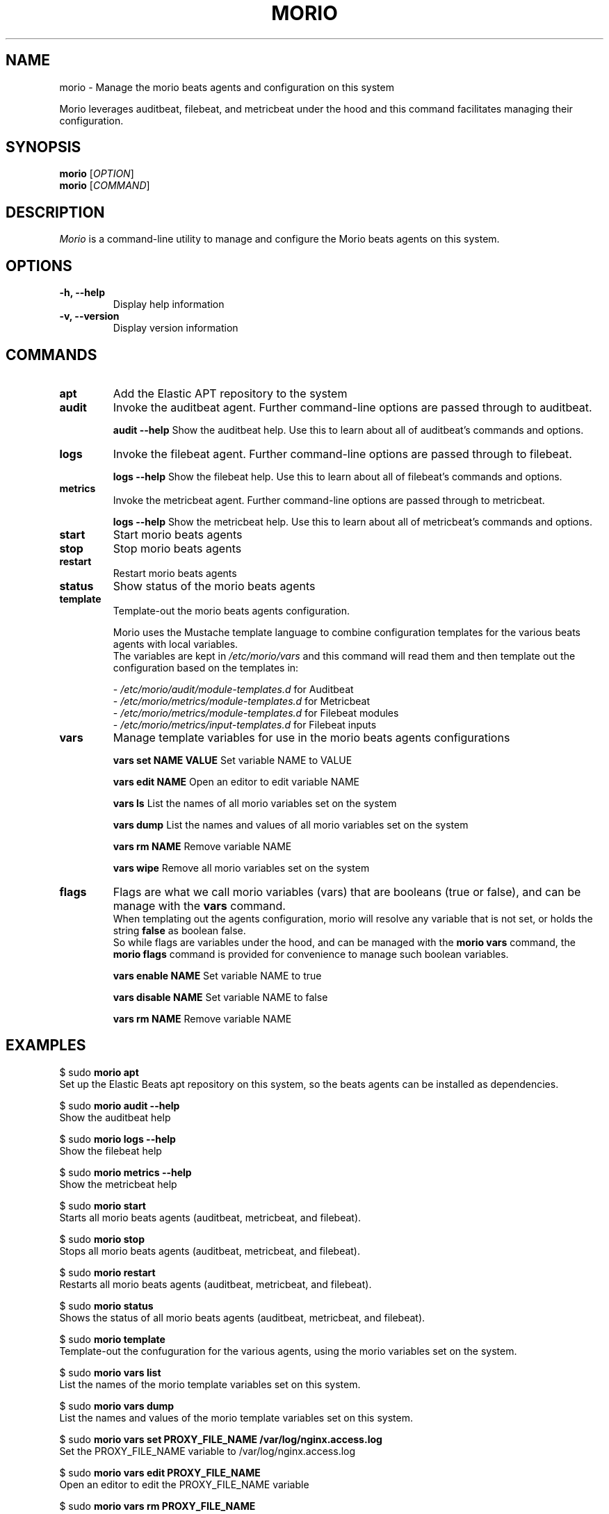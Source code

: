 .TH MORIO 8 "February 2024" "Version 1.0" "Administrative Commands"

.SH NAME
morio \- Manage the morio beats agents and configuration on this system

Morio leverages auditbeat, filebeat, and metricbeat under the hood and this command facilitates managing their configuration.

.SH SYNOPSIS
.B morio
[\fIOPTION\fR]
.br
.B morio
[\fICOMMAND\fR]

.SH DESCRIPTION
\fIMorio\fR is a command-line utility to manage and configure the Morio beats agents on this system.

.SH OPTIONS
.TP
\fB\-h, \-\-help\fR
Display help information

.TP
\fB\-v, \-\-version\fR
Display version information

.SH COMMANDS
.TP

\fBapt\fR
Add the Elastic APT repository to the system

.TP
\fBaudit\fR
Invoke the auditbeat agent. Further command-line options are passed through to auditbeat.

\fBaudit --help\fR
Show the auditbeat help. Use this to learn about all of auditbeat's commands and options.

.TP
\fBlogs\fR
Invoke the filebeat agent. Further command-line options are passed through to filebeat.

\fBlogs --help\fR
Show the filebeat help. Use this to learn about all of filebeat's commands and options.

.TP
\fBmetrics\fR
Invoke the metricbeat agent. Further command-line options are passed through to metricbeat.

\fBlogs --help\fR
Show the metricbeat help. Use this to learn about all of metricbeat's commands and options.

.TP
\fBstart\fR
Start morio beats agents

.TP
\fBstop\fR
Stop morio beats agents

.TP
\fBrestart\fR
Restart morio beats agents

.TP
\fBstatus\fR
Show status of the morio beats agents

.TP
\fBtemplate\fR
Template-out the morio beats agents configuration.

Morio uses the Mustache template language to combine configuration templates for the various beats agents with local variables.
.br
The variables are kept in \fI/etc/morio/vars\fR and this command will read them and then template out the configuration based on the templates in:

- \fI/etc/morio/audit/module-templates.d\fR for Auditbeat
.br
- \fI/etc/morio/metrics/module-templates.d\fR for Metricbeat
.br
- \fI/etc/morio/metrics/module-templates.d\fR for Filebeat modules
.br
- \fI/etc/morio/metrics/input-templates.d\fR for Filebeat inputs

.TP
\fBvars\fR
Manage template variables for use in the morio beats agents configurations

\fBvars set NAME VALUE\fR
Set variable NAME to VALUE

\fBvars edit NAME\fR
Open an editor to edit variable NAME

\fBvars ls\fR
List the names of all morio variables set on the system

\fBvars dump\fR
List the names and values of all morio variables set on the system

\fBvars rm NAME\fR
Remove variable NAME

\fBvars wipe\fR
Remove all morio variables set on the system

.TP
\fBflags\fR
Flags are what we call morio variables (vars) that are booleans (true or false), and can be manage with the \fBvars\fR command.
.br
When templating out the agents configuration, morio will resolve any variable that is not set, or holds the string \fBfalse\fR as boolean false.
.br
So while flags are variables under the hood, and can be managed with the \fBmorio vars\fR command, the \fBmorio flags\fR command is provided for convenience to manage such boolean variables.

\fBvars enable NAME\fR
Set variable NAME to true

\fBvars disable NAME\fR
Set variable NAME to false

\fBvars rm NAME\fR
Remove variable NAME


.SH EXAMPLES
$ sudo \fBmorio apt\fR
.br
Set up the Elastic Beats apt repository on this system, so the beats agents
can be installed as dependencies.

$ sudo \fBmorio audit --help\fR
.br
Show the auditbeat help

$ sudo \fBmorio logs --help\fR
.br
Show the filebeat help

$ sudo \fBmorio metrics --help\fR
.br
Show the metricbeat help

$ sudo \fBmorio start\fR
.br
Starts all morio beats agents (auditbeat, metricbeat, and filebeat).

$ sudo \fBmorio stop\fR
.br
Stops all morio beats agents (auditbeat, metricbeat, and filebeat).

$ sudo \fBmorio restart\fR
.br
Restarts all morio beats agents (auditbeat, metricbeat, and filebeat).

$ sudo \fBmorio status\fR
.br
Shows the status of all morio beats agents (auditbeat, metricbeat, and filebeat).

$ sudo \fBmorio template\fR
.br
Template-out the confuguration for the various agents, using the morio variables set on the system.

$ sudo \fBmorio vars list\fR
.br
List the names of the morio template variables set on this system.

$ sudo \fBmorio vars dump\fR
.br
List the names and values of the morio template variables set on this system.

$ sudo \fBmorio vars set PROXY_FILE_NAME /var/log/nginx.access.log\fR
.br
Set the PROXY_FILE_NAME variable to /var/log/nginx.access.log

$ sudo \fBmorio vars edit PROXY_FILE_NAME\fR
.br
Open an editor to edit the PROXY_FILE_NAME variable

$ sudo \fBmorio vars rm PROXY_FILE_NAME\fR
.br
Remove the PROXY_FILE_NAME variable

$ sudo \fBmorio flags enable MORIO_DEBUG\fR
.br
Set the MORIO_DEBUG variable to true

$ sudo \fBmorio flags disable MORIO_DEBUG\fR
.br
Set the MORIO_DEBUG variable to false

.SH AUTHOR
Joost De Cock (joost.decock@cert.europa.eu)


